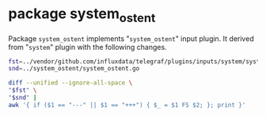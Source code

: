 * package system_ostent

Package =system_ostent= implements "=system_ostent=" input plugin.
It derived from "=system=" plugin with the following changes.

#+BEGIN_SRC sh :results raw
fst=../vendor/github.com/influxdata/telegraf/plugins/inputs/system/system.go
snd=../system_ostent/system_ostent.go

diff --unified --ignore-all-space \
"$fst" \
"$snd" |
awk '{ if ($1 == "---" || $1 == "+++") { $_ = $1 FS $2; }; print }'
#+END_SRC

#+BEGIN_SRC diff
#+RESULTS:
--- ../vendor/github.com/influxdata/telegraf/plugins/inputs/system/system.go
+++ ../system_ostent/system_ostent.go
@@ -1,10 +1,8 @@
-package system
+package system_ostent
 
 import (
-	"bufio"
-	"bytes"
-	"fmt"
-	"runtime"
+	"os"
+	"strings"
 
 	"github.com/shirou/gopsutil/host"
 	"github.com/shirou/gopsutil/load"
@@ -27,12 +25,12 @@
 		return err
 	}
 
-	hostinfo, err := host.Info()
+	hostname, err := os.Hostname()
 	if err != nil {
 		return err
 	}
 
-	users, err := host.Users()
+	upseconds, err := host.Uptime()
 	if err != nil {
 		return err
 	}
@@ -41,16 +39,15 @@
 		"load1":         loadavg.Load1,
 		"load5":         loadavg.Load5,
 		"load15":        loadavg.Load15,
-		"uptime":        hostinfo.Uptime,
-		"n_users":       len(users),
-		"uptime_format": format_uptime(hostinfo.Uptime),
-		"n_cpus":        runtime.NumCPU(),
+		"hostname_short": strings.Split(hostname, ".")[0],
+		"uptime_format":  format_uptime(upseconds),
 	}
-	acc.AddFields("system", fields, nil)
+	acc.AddFields("system_ostent", fields, nil)
 
 	return nil
 }
 
+/*
 func format_uptime(uptime uint64) string {
 	buf := new(bytes.Buffer)
 	w := bufio.NewWriter(buf)
@@ -75,9 +72,10 @@
 	w.Flush()
 	return buf.String()
 }
+*/
 
 func init() {
-	inputs.Add("system", func() telegraf.Input {
+	inputs.Add("system_ostent", func() telegraf.Input {
 		return &SystemStats{}
 	})
 }
#+END_SRC
